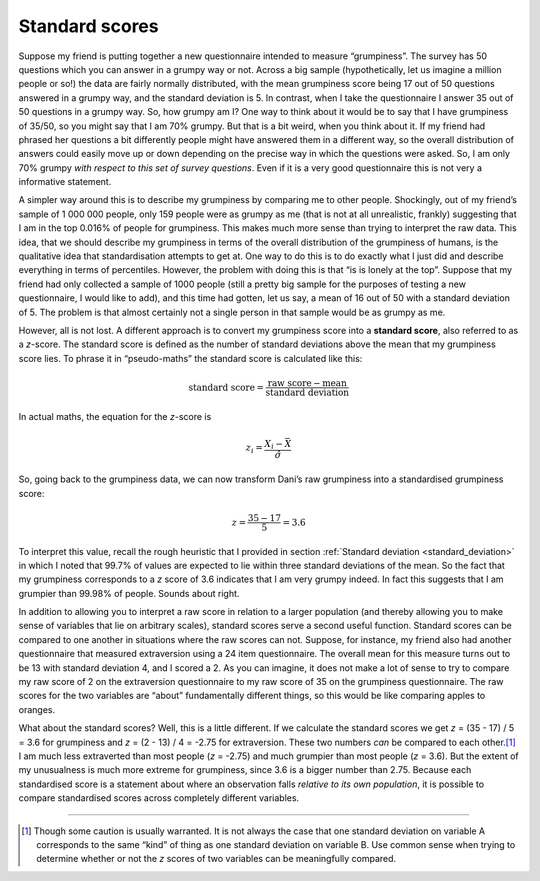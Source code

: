 .. sectionauthor:: `Danielle J. Navarro <https://djnavarro.net/>`_ and `David R. Foxcroft <https://www.davidfoxcroft.com/>`_

Standard scores
---------------

Suppose my friend is putting together a new questionnaire intended to
measure “grumpiness”. The survey has 50 questions which you can answer
in a grumpy way or not. Across a big sample (hypothetically, let us
imagine a million people or so!) the data are fairly normally
distributed, with the mean grumpiness score being 17 out of 50 questions
answered in a grumpy way, and the standard deviation is 5. In contrast,
when I take the questionnaire I answer 35 out of 50 questions in a
grumpy way. So, how grumpy am I? One way to think about it would be to
say that I have grumpiness of 35/50, so you might say that I am 70\%
grumpy. But that is a bit weird, when you think about it. If my friend
had phrased her questions a bit differently people might have answered
them in a different way, so the overall distribution of answers could
easily move up or down depending on the precise way in which the
questions were asked. So, I am only 70\% grumpy *with respect to this set
of survey questions*. Even if it is a very good questionnaire this is not
very a informative statement.

A simpler way around this is to describe my grumpiness by comparing me
to other people. Shockingly, out of my friend’s sample of 1 000 000
people, only 159 people were as grumpy as me (that is not at all
unrealistic, frankly) suggesting that I am in the top 0.016\% of people
for grumpiness. This makes much more sense than trying to interpret the
raw data. This idea, that we should describe my grumpiness in terms of
the overall distribution of the grumpiness of humans, is the qualitative
idea that standardisation attempts to get at. One way to do this is to
do exactly what I just did and describe everything in terms of
percentiles. However, the problem with doing this is that “is is lonely
at the top”. Suppose that my friend had only collected a sample of 1000
people (still a pretty big sample for the purposes of testing a new
questionnaire, I would like to add), and this time had gotten, let us say,
a mean of 16 out of 50 with a standard deviation of 5. The problem is that
almost certainly not a single person in that sample would be as grumpy
as me.

However, all is not lost. A different approach is to convert my
grumpiness score into a **standard score**, also referred to as a
*z*-score. The standard score is defined as the number of standard
deviations above the mean that my grumpiness score lies. To phrase it in
“pseudo-maths” the standard score is calculated like this:

.. math:: \mbox{standard score} = \frac{\mbox{raw score} - \mbox{mean}}{\mbox{standard deviation}}

In actual maths, the equation for the *z*-score is

.. math:: z_i = \frac{X_i - \bar{X}}{\hat\sigma}

So, going back to the grumpiness data, we can now transform Dani’s raw
grumpiness into a standardised grumpiness score:

.. math:: z = \frac{35 - 17}{5} = 3.6

To interpret this value, recall the rough heuristic that I provided in section
:ref:`Standard deviation <standard_deviation>` in which I noted that 99.7\% of
values are expected to lie within three standard deviations of the mean. So the
fact that my grumpiness corresponds to a *z* score of 3.6 indicates that I am
very grumpy indeed. In fact this suggests that I am grumpier than 99.98\% of
people. Sounds about right.

In addition to allowing you to interpret a raw score in relation to a
larger population (and thereby allowing you to make sense of variables
that lie on arbitrary scales), standard scores serve a second useful
function. Standard scores can be compared to one another in situations
where the raw scores can not. Suppose, for instance, my friend also had
another questionnaire that measured extraversion using a 24 item
questionnaire. The overall mean for this measure turns out to be 13 with
standard deviation 4, and I scored a 2. As you can imagine, it does not
make a lot of sense to try to compare my raw score of 2 on the
extraversion questionnaire to my raw score of 35 on the grumpiness
questionnaire. The raw scores for the two variables are “about”
fundamentally different things, so this would be like comparing apples
to oranges.

What about the standard scores? Well, this is a little different. If we
calculate the standard scores we get *z* = (35 - 17) / 5 = 3.6 for
grumpiness and *z* = (2 - 13) / 4 = -2.75 for extraversion. These two
numbers *can* be compared to each other.\ [#]_ I am much less extraverted
than most people (*z* = -2.75) and much grumpier than most people (*z* =
\3.6). But the extent of my unusualness is much more extreme for grumpiness,
since 3.6 is a bigger number than 2.75. Because each standardised score
is a statement about where an observation falls *relative to its own
population*, it is possible to compare standardised scores across
completely different variables.

------

.. [#]
   Though some caution is usually warranted. It is not always the case
   that one standard deviation on variable A corresponds to the same
   “kind” of thing as one standard deviation on variable B. Use common
   sense when trying to determine whether or not the *z* scores of
   two variables can be meaningfully compared.
